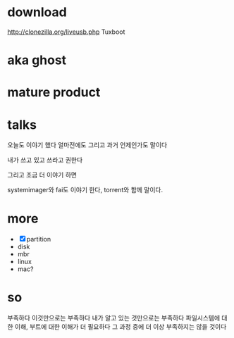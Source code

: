 * download

http://clonezilla.org/liveusb.php
Tuxboot

* aka ghost
* mature product
* talks

오늘도 이야기 했다
얼마전에도
그리고 과거 언제인가도 말이다

내가 쓰고 있고
쓰라고 권한다

그리고 조금 더 이야기 하면

systemimager와 fai도 이야기 한다, torrent와 함께 말이다.

* more

- [X] partition
- disk
- mbr
- linux
- mac?

* so

부족하다
이것만으로는 부족하다
내가 알고 있는 것만으로는 부족하다
파일시스템에 대한 이해, 부트에 대한 이해가 더 필요하다
그 과정 중에 더 이상 부족하지는 않을 것이다
